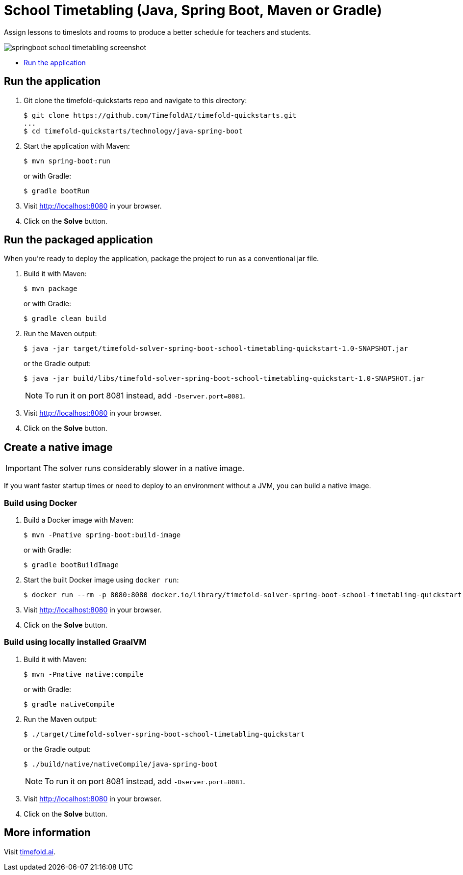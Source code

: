 = School Timetabling (Java, Spring Boot, Maven or Gradle)

Assign lessons to timeslots and rooms to produce a better schedule for teachers and students.

image::../../screenshots/springboot-school-timetabling-screenshot.png[]

* <<run,Run the application>>

[[run]]
== Run the application

. Git clone the timefold-quickstarts repo and navigate to this directory:
+
[source, shell]
----
$ git clone https://github.com/TimefoldAI/timefold-quickstarts.git
...
$ cd timefold-quickstarts/technology/java-spring-boot
----

. Start the application with Maven:
+
[source, shell]
----
$ mvn spring-boot:run
----
+
or with Gradle:
+
[source, shell]
----
$ gradle bootRun
----

. Visit http://localhost:8080 in your browser.

. Click on the *Solve* button.

[[package]]
== Run the packaged application

When you're ready to deploy the application,
package the project to run as a conventional jar file.

. Build it with Maven:
+
[source, shell]
----
$ mvn package
----
+
or with Gradle:
+
[source, shell]
----
$ gradle clean build
----

. Run the Maven output:
+
[source, shell]
----
$ java -jar target/timefold-solver-spring-boot-school-timetabling-quickstart-1.0-SNAPSHOT.jar
----
+
or the Gradle output:
+
[source, shell]
----
$ java -jar build/libs/timefold-solver-spring-boot-school-timetabling-quickstart-1.0-SNAPSHOT.jar
----
+
[NOTE]
====
To run it on port 8081 instead, add `-Dserver.port=8081`.
====

. Visit http://localhost:8080 in your browser.

. Click on the *Solve* button.

[[native]]
== Create a native image


IMPORTANT: The solver runs considerably slower in a native image.

If you want faster startup times or need to deploy to an environment without a JVM, you can build a native image.

=== Build using Docker

. Build a Docker image with Maven:
+
[source, shell]
----
$ mvn -Pnative spring-boot:build-image
----
+
or with Gradle:
+
[source, shell]
----
$ gradle bootBuildImage
----
+
. Start the built Docker image using `docker run`:
+
[source, shell]
----
$ docker run --rm -p 8080:8080 docker.io/library/timefold-solver-spring-boot-school-timetabling-quickstart:1.0-SNAPSHOT
----
+
. Visit http://localhost:8080 in your browser.

. Click on the *Solve* button.

=== Build using locally installed GraalVM

. Build it with Maven:
+
[source, shell]
----
$ mvn -Pnative native:compile
----
+
or with Gradle:
+
[source, shell]
----
$ gradle nativeCompile
----

. Run the Maven output:
+
[source, shell]
----
$ ./target/timefold-solver-spring-boot-school-timetabling-quickstart
----
+
or the Gradle output:
+
[source, shell]
----
$ ./build/native/nativeCompile/java-spring-boot
----
+
[NOTE]
====
To run it on port 8081 instead, add `-Dserver.port=8081`.
====

. Visit http://localhost:8080 in your browser.

. Click on the *Solve* button.

== More information

Visit https://timefold.ai[timefold.ai].
